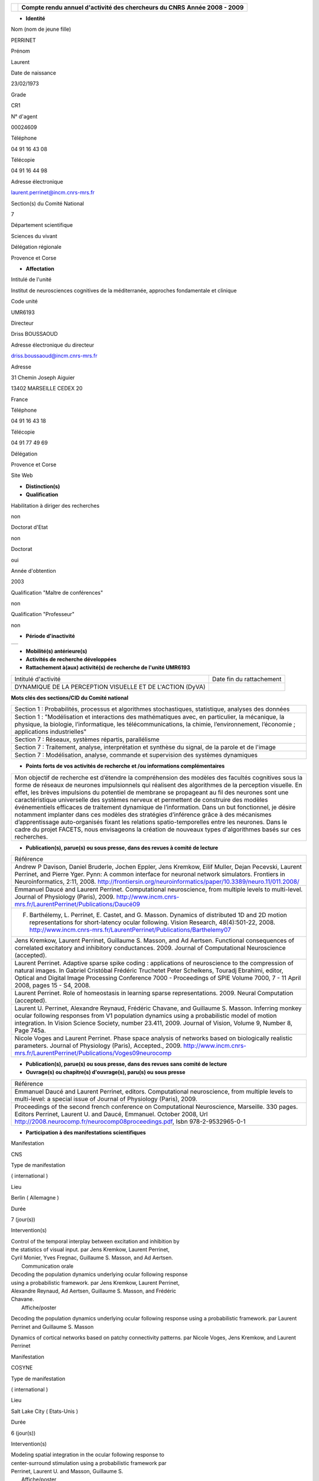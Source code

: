 .. title: CRAAC: Compte rendu annuel d'activité des chercheurs du CNRS. Année 2008 - 2009
.. slug: 2009-12-02-CRAAC-Compte-rendu-annuel-dactivite-des-chercheurs-du-CNRS-Annee-2008-2009
.. date: 2009-12-02 13:36:57
.. type: text
.. tags: sciblog


+----------------+-----------------------------------------------------------+
| |logo_cnrs|    | **Compte rendu annuel d'activité des chercheurs du CNRS** |
|                | **Année 2008 - 2009**                                     |
+----------------+-----------------------------------------------------------+

.. TEASER_END


-  **Identité**


Nom (nom de jeune fille)

PERRINET

Prénom

Laurent

Date de naissance

23/02/1973

Grade

CR1

N° d'agent

00024609

Téléphone

04 91 16 43 08

Télécopie

04 91 16 44 98

Adresse électronique

`laurent.perrinet@incm.cnrs-mrs.fr <mailto:laurent.perrinet@incm.cnrs-mrs.fr>`__

Section(s) du Comité National

7

Département scientifique

Sciences du vivant

Délégation régionale

Provence et Corse

-  **Affectation**


Intitulé de l'unité

Institut de neurosciences cognitives de la méditerranée, approches
fondamentale et clinique

Code unité

UMR6193

Directeur

Driss BOUSSAOUD

Adresse électronique du directeur

`driss.boussaoud@incm.cnrs-mrs.fr <mailto:driss.boussaoud@incm.cnrs-mrs.fr>`__

Adresse

31 Chemin Joseph Aiguier

13402 MARSEILLE CEDEX 20

France

Téléphone

04 91 16 43 18

Télécopie

04 91 77 49 69

Délégation

Provence et Corse

Site Web

-  **Distinction(s)**


-  **Qualification**


Habilitation à diriger des recherches

non

Doctorat d'Etat

non

Doctorat

oui

Année d'obtention

2003

Qualification "Maître de conférences"

non

Qualification "Professeur"

non

-  **Période d'inactivité**


+----+
+----+

-  **Mobilité(s) antérieure(s)**


-  **Activités de recherche développées**


-  **Rattachement à(aux) activité(s) de recherche de l'unité UMR6193**

+-------------------------------------------------------------+----------------------------+
| Intitulé d'activité                                         | Date fin du rattachement   |
+-------------------------------------------------------------+----------------------------+
| DYNAMIQUE DE LA PERCEPTION VISUELLE ET DE L'ACTION (DyVA)   |                            |
+-------------------------------------------------------------+----------------------------+

**Mots clés des sections/CID du Comité national**


+------------------------------------------------------------------------------------------------------------------------------------------------------------------------------------------------------------------------------------------+
| Section 1 : Probabilités, processus et algorithmes stochastiques, statistique, analyses des données                                                                                                                                      |
+------------------------------------------------------------------------------------------------------------------------------------------------------------------------------------------------------------------------------------------+
| Section 1 : "Modélisation et interactions des mathématiques avec, en particulier, la mécanique, la physique, la biologie, l’informatique, les télécommunications, la chimie, l’environnement, l’économie ; applications industrielles"   |
+------------------------------------------------------------------------------------------------------------------------------------------------------------------------------------------------------------------------------------------+
| Section 7 : Réseaux, systèmes répartis, parallélisme                                                                                                                                                                                     |
+------------------------------------------------------------------------------------------------------------------------------------------------------------------------------------------------------------------------------------------+
| Section 7 : Traitement, analyse, interprétation et synthèse du signal, de la parole et de l'image                                                                                                                                        |
+------------------------------------------------------------------------------------------------------------------------------------------------------------------------------------------------------------------------------------------+
| Section 7 : Modélisation, analyse, commande et supervision des systèmes dynamiques                                                                                                                                                       |
+------------------------------------------------------------------------------------------------------------------------------------------------------------------------------------------------------------------------------------------+

-  **Points forts de vos activités de recherche et /ou informations
   complémentaires**


+-----------------------------------------------------------------------------------------------------------------------------------------------------------------------------------------------------------------------------------------------------------------------------------------------------------------------------------------------------------------------------------------------------------------------------------------------------------------------------------------------------------------------------------------------------------------------------------------------------------------------------------------------------------------------------------------------------------------------------------------------------------------------------------------------------------------------+
| Mon objectif de recherche est d’étendre la compréhension des modèles des facultés cognitives sous la forme de réseaux de neurones impulsionnels qui réalisent des algorithmes de la perception visuelle. En effet, les brèves impulsions du potentiel de membrane se propageant au fil des neurones sont une caractéristique universelle des systèmes nerveux et permettent de construire des modèles événementiels efficaces de traitement dynamique de l’information. Dans un but fonctionnel, je désire notamment implanter dans ces modèles des stratégies d’inférence grâce à des mécanismes d’apprentissage auto-organisés fixant les relations spatio-temporelles entre les neurones. Dans le cadre du projet FACETS, nous envisageons la création de nouveaux types d'algorithmes basés sur ces recherches.   |
+-----------------------------------------------------------------------------------------------------------------------------------------------------------------------------------------------------------------------------------------------------------------------------------------------------------------------------------------------------------------------------------------------------------------------------------------------------------------------------------------------------------------------------------------------------------------------------------------------------------------------------------------------------------------------------------------------------------------------------------------------------------------------------------------------------------------------+

-  **Publication(s), parue(s) ou sous presse, dans des revues à comité
   de lecture**


+-------------------------------------------------------------------------------------------------------------------------------------------------------------------------------------------------------------------------------------------------------------------------------------------------------------------------------------------------------------------------------------------------+
| Référence                                                                                                                                                                                                                                                                                                                                                                                       |
+-------------------------------------------------------------------------------------------------------------------------------------------------------------------------------------------------------------------------------------------------------------------------------------------------------------------------------------------------------------------------------------------------+
| Andrew P Davison, Daniel Bruderle, Jochen Eppler, Jens Kremkow, Eilif Muller, Dejan Pecevski, Laurent Perrinet, and Pierre Yger. Pynn: A common interface for neuronal network simulators. Frontiers in Neuroinformatics, 2:11, 2008. `http://frontiersin.org/neuroinformatics/paper/10.3389/neuro.11/011.2008/ <http://frontiersin.org/neuroinformatics/paper/10.3389/neuro.11/011.2008/>`__   |
+-------------------------------------------------------------------------------------------------------------------------------------------------------------------------------------------------------------------------------------------------------------------------------------------------------------------------------------------------------------------------------------------------+
| Emmanuel Daucé and Laurent Perrinet. Computational neuroscience, from multiple levels to multi-level. Journal of Physiology (Paris), 2009. `http://www.incm.cnrs-mrs.fr/LaurentPerrinet/Publications/Daucé09 <http://www.incm.cnrs-mrs.fr/LaurentPerrinet/Publications/Daucé09>`__                                                                                                              |
+-------------------------------------------------------------------------------------------------------------------------------------------------------------------------------------------------------------------------------------------------------------------------------------------------------------------------------------------------------------------------------------------------+
| F. Barthélemy, L. Perrinet, E. Castet, and G. Masson. Dynamics of distributed 1D and 2D motion representations for short-latency ocular following. Vision Research, 48(4):501-22, 2008. `http://www.incm.cnrs-mrs.fr/LaurentPerrinet/Publications/Barthelemy07 <http://www.incm.cnrs-mrs.fr/LaurentPerrinet/Publications/Barthelemy07>`__                                                       |
+-------------------------------------------------------------------------------------------------------------------------------------------------------------------------------------------------------------------------------------------------------------------------------------------------------------------------------------------------------------------------------------------------+
| Jens Kremkow, Laurent Perrinet, Guillaume S. Masson, and Ad Aertsen. Functional consequences of correlated excitatory and inhibitory conductances. 2009. Journal of Computational Neuroscience (accepted).                                                                                                                                                                                      |
+-------------------------------------------------------------------------------------------------------------------------------------------------------------------------------------------------------------------------------------------------------------------------------------------------------------------------------------------------------------------------------------------------+
| Laurent Perrinet. Adaptive sparse spike coding : applications of neuroscience to the compression of natural images. In Gabriel Cristóbal Frédéric Truchetet Peter Schelkens, Touradj Ebrahimi, editor, Optical and Digital Image Processing Conference 7000 - Proceedings of SPIE Volume 7000, 7 - 11 April 2008, pages 15 - S4, 2008.                                                          |
+-------------------------------------------------------------------------------------------------------------------------------------------------------------------------------------------------------------------------------------------------------------------------------------------------------------------------------------------------------------------------------------------------+
| Laurent Perrinet. Role of homeostasis in learning sparse representations. 2009. Neural Computation (accepted).                                                                                                                                                                                                                                                                                  |
+-------------------------------------------------------------------------------------------------------------------------------------------------------------------------------------------------------------------------------------------------------------------------------------------------------------------------------------------------------------------------------------------------+
| Laurent U. Perrinet, Alexandre Reynaud, Frédéric Chavane, and Guillaume S. Masson. Inferring monkey ocular following responses from V1 population dynamics using a probabilistic model of motion integration. In Vision Science Society, number 23.411, 2009. Journal of Vision, Volume 9, Number 8, Page 745a.                                                                                 |
+-------------------------------------------------------------------------------------------------------------------------------------------------------------------------------------------------------------------------------------------------------------------------------------------------------------------------------------------------------------------------------------------------+
| Nicole Voges and Laurent Perrinet. Phase space analysis of networks based on biologically realistic parameters. Journal of Physiology (Paris), Accepted., 2009. `http://www.incm.cnrs-mrs.fr/LaurentPerrinet/Publications/Voges09neurocomp <http://www.incm.cnrs-mrs.fr/LaurentPerrinet/Publications/Voges09neurocomp>`__                                                                       |
+-------------------------------------------------------------------------------------------------------------------------------------------------------------------------------------------------------------------------------------------------------------------------------------------------------------------------------------------------------------------------------------------------+

-  **Publication(s), parue(s) ou sous presse, dans des revues sans
   comité de lecture**


-  **Ouvrage(s) ou chapitre(s) d'ouvrage(s), paru(s) ou sous presse**


+--------------------------------------------------------------------------------------------------------------------------------------------------------------------------------------------------------------------------------------------------------------------------------------------------------------+
| Référence                                                                                                                                                                                                                                                                                                    |
+--------------------------------------------------------------------------------------------------------------------------------------------------------------------------------------------------------------------------------------------------------------------------------------------------------------+
| Emmanuel Daucé and Laurent Perrinet, editors. Computational neuroscience, from multiple levels to multi-level: a special issue of Journal of Physiology (Paris), 2009.                                                                                                                                       |
+--------------------------------------------------------------------------------------------------------------------------------------------------------------------------------------------------------------------------------------------------------------------------------------------------------------+
| Proceedings of the second french conference on Computational Neuroscience, Marseille. 330 pages. Editors Perrinet, Laurent U. and Daucé, Emmanuel. October 2008, Url `http://2008.neurocomp.fr/neurocomp08proceedings.pdf <http://2008.neurocomp.fr/neurocomp08proceedings.pdf>`__, Isbn 978-2-9532965-0-1   |
+--------------------------------------------------------------------------------------------------------------------------------------------------------------------------------------------------------------------------------------------------------------------------------------------------------------+

-  **Participation à des manifestations scientifiques**


Manifestation

CNS

Type de manifestation

( international )

Lieu

Berlin ( Allemagne )

Durée

7 (jour(s))

Intervention(s)

| Control of the temporal interplay between excitation and inhibition by
| the statistics of visual input. par Jens Kremkow, Laurent Perrinet,
| Cyril Monier, Yves Fregnac, Guillaume S. Masson, and Ad Aertsen.
|  Communication orale

| Decoding the population dynamics underlying ocular following response
| using a probabilistic framework. par Jens Kremkow, Laurent Perrinet,
| Alexandre Reynaud, Ad Aertsen, Guillaume S. Masson, and Frédéric
| Chavane.
|  Affiche/poster

Decoding the population dynamics underlying ocular following response
using a probabilistic framework. par Laurent Perrinet and Guillaume S.
Masson

Dynamics of cortical networks based on patchy connectivity patterns. par
Nicole Voges, Jens Kremkow, and Laurent Perrinet

Manifestation

COSYNE

Type de manifestation

( international )

Lieu

Salt Lake City ( Etats-Unis )

Durée

6 (jour(s))

Intervention(s)

| Modeling spatial integration in the ocular following response to
| center-surround stimulation using a probabilistic framework par
| Perrinet, Laurent U. and Masson, Guillaume S.
|  Affiche/poster

| What adaptive code for efficient spiking representations? A model for
| the formation of receptive fields of simple cells. par Perrinet, Laurent
| U.
|  Affiche/poster

Manifestation

Deuxième conférence française de Neurosciences Computationnelles,
"Neurocomp08"

Type de manifestation

( international )

Lieu

Marseille, France

Durée

Intervention(s)

Jens Kremkow et al. Functional properties of feed-forward inhibition.
Deuxième conférence française de Neurosciences Computationnelles,

Nicole Voges et al. Analyzing cortical network dynamics with respect to
different connectivity assumptions. Deuxième conférence française de
Neurosciences Computationnelles,

Manifestation

Eighth Göttingen Meeting of the German Neuroscience Society

Type de manifestation

( national )

Lieu

Göttingen ( Allemagne )

Durée

3 (jour(s))

Intervention(s)

| Neural codes for adaptive sparse representations of natural images.
| `http://incm.cnrs-mrs.fr/LaurentPerrinet/Publications/Perrinet07mipm <http://incm.cnrs-mrs.fr/LaurentPerrinet/Publications/Perrinet07mipm>`__
| par Laurent Perrinet
|  Communication orale

Manifestation

SPIE Photonics Europe

Type de manifestation

( international )

Lieu

Strasbourg, France

Durée

Intervention(s)

Laurent Perrinet. Sparse Spike Coding : applications of Neuroscience to
the processing of natural images. Proceedings of SPIE Volume 7000
"Optical and Digital Image Processing" SPIE Photonics Europe 2008
Strasbourg FR

Manifestation

Vision Science Society

Type de manifestation

( international )

Lieu

Naples ( Etats-Unis )

Durée

7 (jour(s))

Intervention(s)

Control of the temporal interplay between excitation and inhibition by
the statistics of visual input: a V1 network modelling study. par Jens
Kremkow, Laurent Perrinet, Pierre Baudot, Manu Levy, Olivier Marre,
Cyril Monier, Yves Fregnac, Guillaume Masson, and Ad Aertsen.

-  **Activité éditoriale**


Type d'intervention

Editeur

Type de document

Revues

Informations complémentaires

Emmanuel Daucé and Laurent Perrinet, editors. Computational
neuroscience, from multiple levels to multi-level: a special issue of
Journal of Physiology (Paris), 2009.

Type d'intervention

Rapporteur/Relecteur dans des revues

Type de document

Autres

Informations complémentaires

International Conference of Numerical Analysis and Applied Mathematics
2009

Type d'intervention

Rapporteur/Relecteur dans des revues

Type de document

Informations complémentaires

Journal of Physiology (Paris)

Type d'intervention

Rapporteur/Relecteur dans des revues

Type de document

Informations complémentaires

Frontiers in Neuroinformatics,
`http://frontiersin.org/neuroinformatics/paper/10.3389/neuro.11/004.2008/ <http://frontiersin.org/neuroinformatics/paper/10.3389/neuro.11/004.2008/>`__

Type d'intervention

Rapporteur/Relecteur dans des revues

Type de document

Informations complémentaires

Neurocomputing

-  **Séjour(s) dans d'autres laboratoires**


-  **Mission(s) sur le terrain**


-  **Formation personnelle**


-  **Collaborations**


Organisme partenaire

INRIA

Pays

FRANCE ( Europe )

Unité partenaire

Odyssee

Intitulé

Sophia

Cadre de la coopération

AUTRE - FACETS

Nature de l'activité

+---------------------------+-----------------------------+
| Organisme partenaire      | University Freiburg         |
+---------------------------+-----------------------------+
| Pays                      | Allemagne ( Europe )        |
+---------------------------+-----------------------------+
| Unité partenaire          | FACETS                      |
+---------------------------+-----------------------------+
| Intitulé                  | FACETS                      |
+---------------------------+-----------------------------+
| Cadre de la coopération   | AUTRE - FACETS              |
+---------------------------+-----------------------------+
| Nature de l'activité      | Participation à un réseau   |
+---------------------------+-----------------------------+

Organisme partenaire

University Ulm

Pays

Allemagne ( Europe )

Unité partenaire

`NeuroInformatics <http://invibe.net/LaurentPerrinet/NeuroInformatics>`__

Intitulé

Perception of Motion

Cadre de la coopération

Nature de l'activité

-  **Encadrement et animation scientifique**


Chercheurs

CNRS

Enseignement supérieur

Autres EPST

Autres

Total

0

0

0

| 1
|  Post-doc en CDD

1

Doctorants

Thèse

Doctorants étrangers

Doctorants ayant soutenu une thèse

Total

Direction

Codirection

0

1

1

0

1

IT

Stagiaires

IT CNRS

IT non CNRS

Total

Master 2

Licence, master 1

Ecole d'ingénieur

IUT

Autre

Total

0

0

0

1

2

0

0

1

4

+-------------------------------------------------------------------------------------------------------------------------------------------------------------------------------------------------------------------------------------------------------------------------------------------------+
| Animation scientifique                                                                                                                                                                                                                                                                          |
+-------------------------------------------------------------------------------------------------------------------------------------------------------------------------------------------------------------------------------------------------------------------------------------------------+
| Organisation à Marseille de la deuxième conférence internationale en Neurosciences Computationnelles Participation au réseau `NeuroComp <http://invibe.net/LaurentPerrinet/NeuroComp>`__.fr Animation d'un réseau marseillais des `NeuroComp <http://invibe.net/LaurentPerrinet/NeuroComp>`__   |
+-------------------------------------------------------------------------------------------------------------------------------------------------------------------------------------------------------------------------------------------------------------------------------------------------+

-  **Enseignement**


-  **Valorisation et partenariat**


-  **Vulgarisation**


+---------------------------+-----------------------------------------------------------------------------------------------------------------------------------------------------------------------------------------------------------------------------------------------+----------------------------+
| Type d'information        | Intitulé                                                                                                                                                                                                                                      | Type de participation      |
+---------------------------+-----------------------------------------------------------------------------------------------------------------------------------------------------------------------------------------------------------------------------------------------+----------------------------+
| Conférence/débat public   | Peut-on parler d’intelligence mécanique? `http://www.incm.cnrs-mrs.fr/LaurentPerrinet/Presentations/09-11-24\_IntelligenceM%C3%A9canique <http://www.incm.cnrs-mrs.fr/LaurentPerrinet/Presentations/09-11-24_IntelligenceM%C3%A9canique>`__   | Participation ponctuelle   |
+---------------------------+-----------------------------------------------------------------------------------------------------------------------------------------------------------------------------------------------------------------------------------------------+----------------------------+

-  **Administration de la recherche**


-  **Management et gestion**

Responsable d'un service commun de l'unité

Maintien plateforme Web + intranet

Vice-présicent CLAS GLM de Marseille-Joseph Aiguier



.. |logo_cnrs| image:: https://crac.dsi.cnrs.fr/image/logo_cnrs.gif
